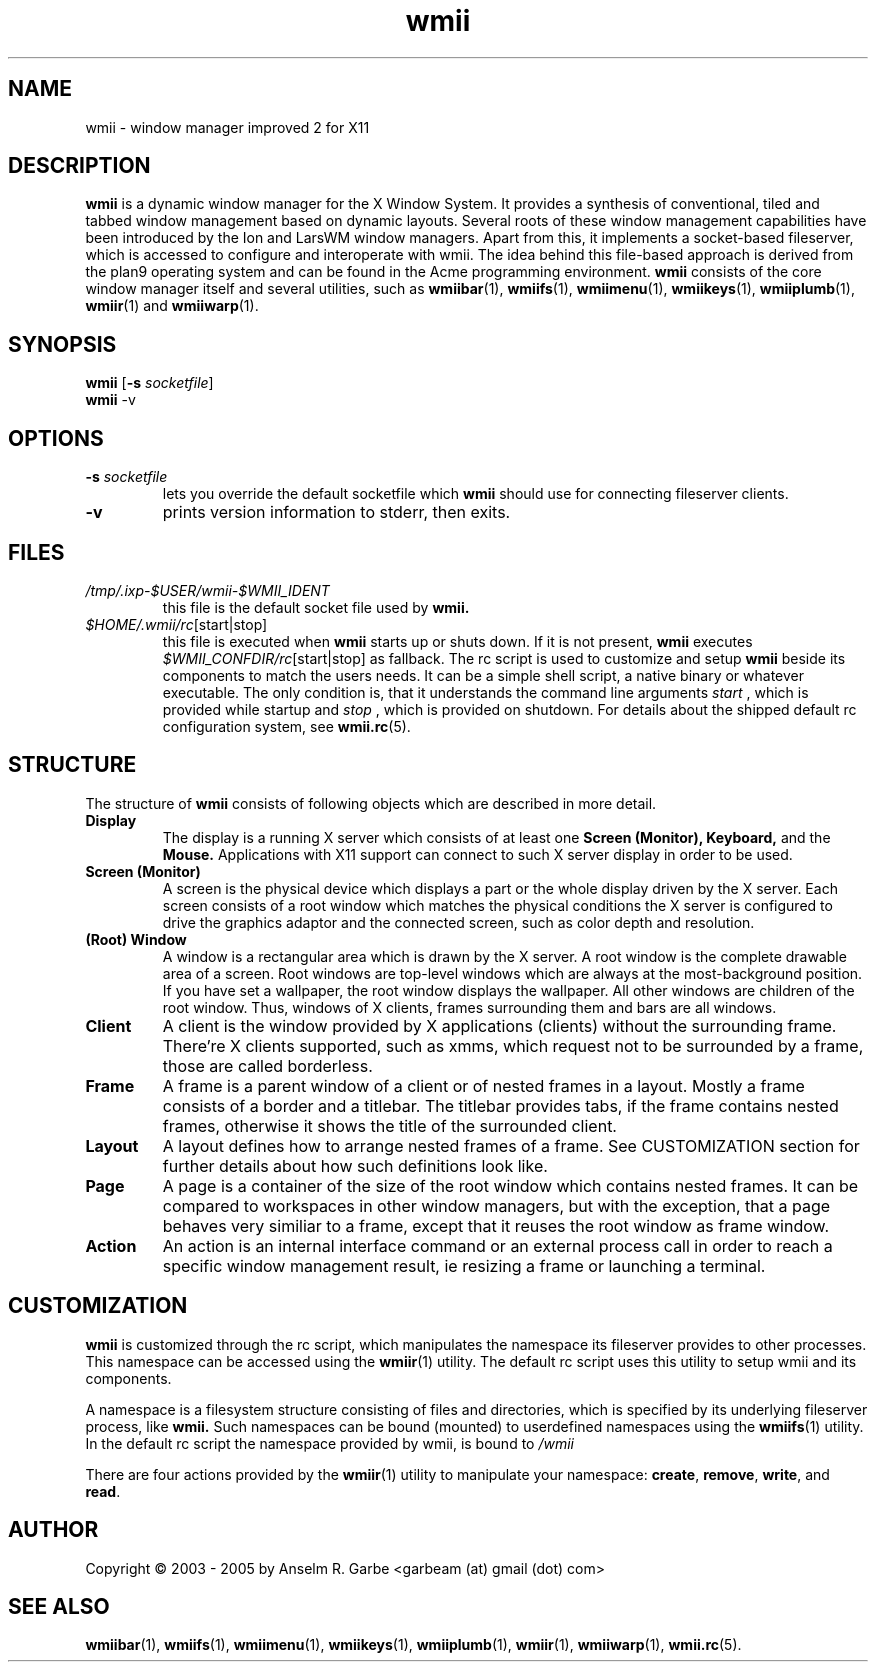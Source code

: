 .de FN
\fI\|\\$1\|\fP\\$2
..
.TH wmii 1
.SH NAME
wmii \- window manager improved 2 for X11

.SH DESCRIPTION
.B wmii
is a dynamic window manager for the X Window System.
It provides a synthesis of conventional, tiled and tabbed window
management based on dynamic layouts.
Several roots of these window management capabilities have been
introduced by the Ion and LarsWM window managers.
Apart from this, it implements a socket-based fileserver,
which is accessed to configure and interoperate with wmii. The idea
behind this file-based approach is derived from the plan9
operating system and can be found in the Acme programming environment.
.B wmii
consists of the core window manager itself and several utilities, such
as
.BR wmiibar (1),
.BR wmiifs (1),
.BR wmiimenu (1),
.BR wmiikeys (1),
.BR wmiiplumb (1),
.BR wmiir (1)
and
.BR wmiiwarp (1).

.SH SYNOPSIS
.B wmii
.RB [ \-s
.IR socketfile ]
.br
.B wmii
.RB \-v

.SH OPTIONS
.TP
.BI \-s " socketfile"
lets you override the default socketfile which
.B wmii
should use for connecting fileserver clients.
.TP
.B \-v
prints version information to stderr, then exits.

.SH FILES
.TP
.FN /tmp/.ixp-$USER/wmii\-$WMII_IDENT
this file is the default socket file used by
.B wmii.
.TP
.FN $HOME/.wmii/rc [start|stop]
this file is executed when
.B wmii
starts up or shuts down. If it is not present,
.B wmii
executes
.FN $WMII_CONFDIR/rc [start|stop]
as fallback.
The rc script is used to customize and setup
.B wmii
beside its components to match the users needs.
It can be a simple shell script, a native binary or whatever executable.
The only condition is, that it understands the command line arguments
.IR start
, which is provided while startup and
.IR stop
, which is provided on shutdown.
For details about the shipped default rc configuration system, see
.BR wmii.rc (5).

.SH STRUCTURE
The structure of
.B wmii
consists of following objects which are described in more detail.
.TP
.B Display
The display is a running X server which consists of at least one
.B Screen (Monitor),
.B Keyboard,
and the
.B Mouse.
Applications with X11 support can connect to such X server display in
order to be used.
.TP
.B Screen (Monitor)
A screen is the physical device which displays a part or the whole
display driven by the X server. Each screen consists of a root window
which matches the physical conditions the X server is configured to
drive the graphics adaptor and the connected screen, such as color
depth and resolution.
.TP
.B (Root) Window
A window is a rectangular area which is drawn by the X server. A root
window is the complete drawable area of a screen. Root windows are
top-level windows which are always at the most-background position. If
you have set a wallpaper, the root window displays the wallpaper. 
All other windows are children of the root window. Thus, windows of X
clients, frames surrounding them and bars are all windows.
.TP
.B Client
A client is the window provided by X applications (clients) without the
surrounding frame. There're X clients supported, such as xmms, which
request not to be surrounded by a frame, those are called borderless.
.TP
.B Frame
A frame is a parent window of a client or of nested frames in a layout.
Mostly a frame consists of a border and a titlebar. The titlebar
provides tabs, if the frame contains nested frames, otherwise it shows the title
of the surrounded client.
.TP
.B Layout
A layout defines how to arrange nested frames of a frame. See
CUSTOMIZATION section for further details about how such definitions look
like.
.TP
.B Page
A page is a container of the size of the root window which contains
nested frames. It can be compared to workspaces in other window
managers, but with the exception, that a page behaves very similiar to a
frame, except that it reuses the root window as frame window.
.TP
.B Action
An action is an internal interface command or an external process call
in order to reach a specific window management result, ie resizing a
frame or launching a terminal.

.SH CUSTOMIZATION
.B wmii
is customized through the rc script, which manipulates the namespace its
fileserver provides to other processes. This namespace can be accessed
using the
.BR wmiir (1)
utility. The default rc script uses this utility to setup wmii and its
components.
.P
A namespace is a filesystem structure consisting of files
and directories, which is specified by its underlying fileserver
process, like 
.B wmii.
Such
namespaces can be bound (mounted) to userdefined namespaces using the
.BR wmiifs (1)
utility. In the default rc script the namespace provided by wmii, is
bound to
.FN /wmii
.P
There are four actions provided by the
.BR wmiir (1)
utility to manipulate your namespace:
.BR create ,
.BR remove ,
.BR write ,
and
.BR read .
.P

.SH AUTHOR
Copyright \(co 2003 - 2005 by Anselm R. Garbe <garbeam (at) gmail (dot) com>
.SH SEE ALSO
.BR wmiibar (1),
.BR wmiifs (1),
.BR wmiimenu (1),
.BR wmiikeys (1),
.BR wmiiplumb (1),
.BR wmiir (1),
.BR wmiiwarp (1),
.BR wmii.rc (5).
